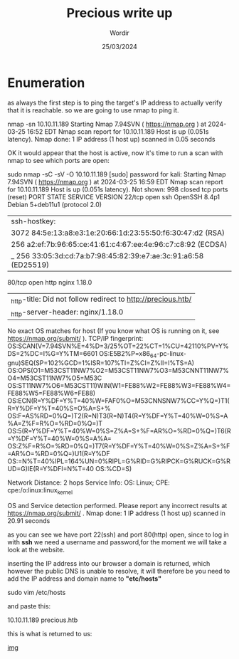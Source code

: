 #+TITLE:Precious write up
#+AUTHOR: Wordir
#+DATE:25/03/2024

* Enumeration


as always the first step is to ping the target's IP address to actually verify that it is reachable.
so we are going to use nmap to ping it.

#+begin_bash bash
nmap -sn 10.10.11.189
Starting Nmap 7.94SVN ( https://nmap.org ) at 2024-03-25 16:52 EDT
Nmap scan report for 10.10.11.189
Host is up (0.051s latency).
Nmap done: 1 IP address (1 host up) scanned in 0.05 seconds
#+end_bash


OK it would appear that the host is active, now it's time to run a scan with nmap to see which ports are open:


#+begin_bash bash
sudo nmap -sC -sV -O 10.10.11.189                                                                                                 
[sudo] password for kali: 
Starting Nmap 7.94SVN ( https://nmap.org ) at 2024-03-25 16:59 EDT
Nmap scan report for 10.10.11.189
Host is up (0.051s latency).
Not shown: 998 closed tcp ports (reset)
PORT   STATE SERVICE VERSION
22/tcp open  ssh     OpenSSH 8.4p1 Debian 5+deb11u1 (protocol 2.0)
| ssh-hostkey: 
|   3072 84:5e:13:a8:e3:1e:20:66:1d:23:55:50:f6:30:47:d2 (RSA)
|   256 a2:ef:7b:96:65:ce:41:61:c4:67:ee:4e:96:c7:c8:92 (ECDSA)
|_  256 33:05:3d:cd:7a:b7:98:45:82:39:e7:ae:3c:91:a6:58 (ED25519)
80/tcp open  http    nginx 1.18.0
|_http-title: Did not follow redirect to http://precious.htb/
|_http-server-header: nginx/1.18.0
No exact OS matches for host (If you know what OS is running on it, see https://nmap.org/submit/ ).
TCP/IP fingerprint:
OS:SCAN(V=7.94SVN%E=4%D=3/25%OT=22%CT=1%CU=42110%PV=Y%DS=2%DC=I%G=Y%TM=6601
OS:E5B2%P=x86_64-pc-linux-gnu)SEQ(SP=102%GCD=1%ISR=107%TI=Z%CI=Z%II=I%TS=A)
OS:OPS(O1=M53CST11NW7%O2=M53CST11NW7%O3=M53CNNT11NW7%O4=M53CST11NW7%O5=M53C
OS:ST11NW7%O6=M53CST11)WIN(W1=FE88%W2=FE88%W3=FE88%W4=FE88%W5=FE88%W6=FE88)
OS:ECN(R=Y%DF=Y%T=40%W=FAF0%O=M53CNNSNW7%CC=Y%Q=)T1(R=Y%DF=Y%T=40%S=O%A=S+%
OS:F=AS%RD=0%Q=)T2(R=N)T3(R=N)T4(R=Y%DF=Y%T=40%W=0%S=A%A=Z%F=R%O=%RD=0%Q=)T
OS:5(R=Y%DF=Y%T=40%W=0%S=Z%A=S+%F=AR%O=%RD=0%Q=)T6(R=Y%DF=Y%T=40%W=0%S=A%A=
OS:Z%F=R%O=%RD=0%Q=)T7(R=Y%DF=Y%T=40%W=0%S=Z%A=S+%F=AR%O=%RD=0%Q=)U1(R=Y%DF
OS:=N%T=40%IPL=164%UN=0%RIPL=G%RID=G%RIPCK=G%RUCK=G%RUD=G)IE(R=Y%DFI=N%T=40
OS:%CD=S)

Network Distance: 2 hops
Service Info: OS: Linux; CPE: cpe:/o:linux:linux_kernel

OS and Service detection performed. Please report any incorrect results at https://nmap.org/submit/ .
Nmap done: 1 IP address (1 host up) scanned in 20.91 seconds                                                              
#+end_bash


as you can see we have port 22(ssh) and port 80(http) open,
since to log in with *ssh* we need a username and password,for the moment we will take a look at the website.

inserting the IP address into our browser a domain is returned, which however the public DNS is unable to resolve, it will therefore be
you need to add the IP address and domain name to *"etc/hosts"*

#+begin_bash bash
sudo vim /etc/hosts

and paste this:

10.10.11.189    precious.htb

#+end_bash

this is what is returned to us:

[[./img/precious.png][img]]

